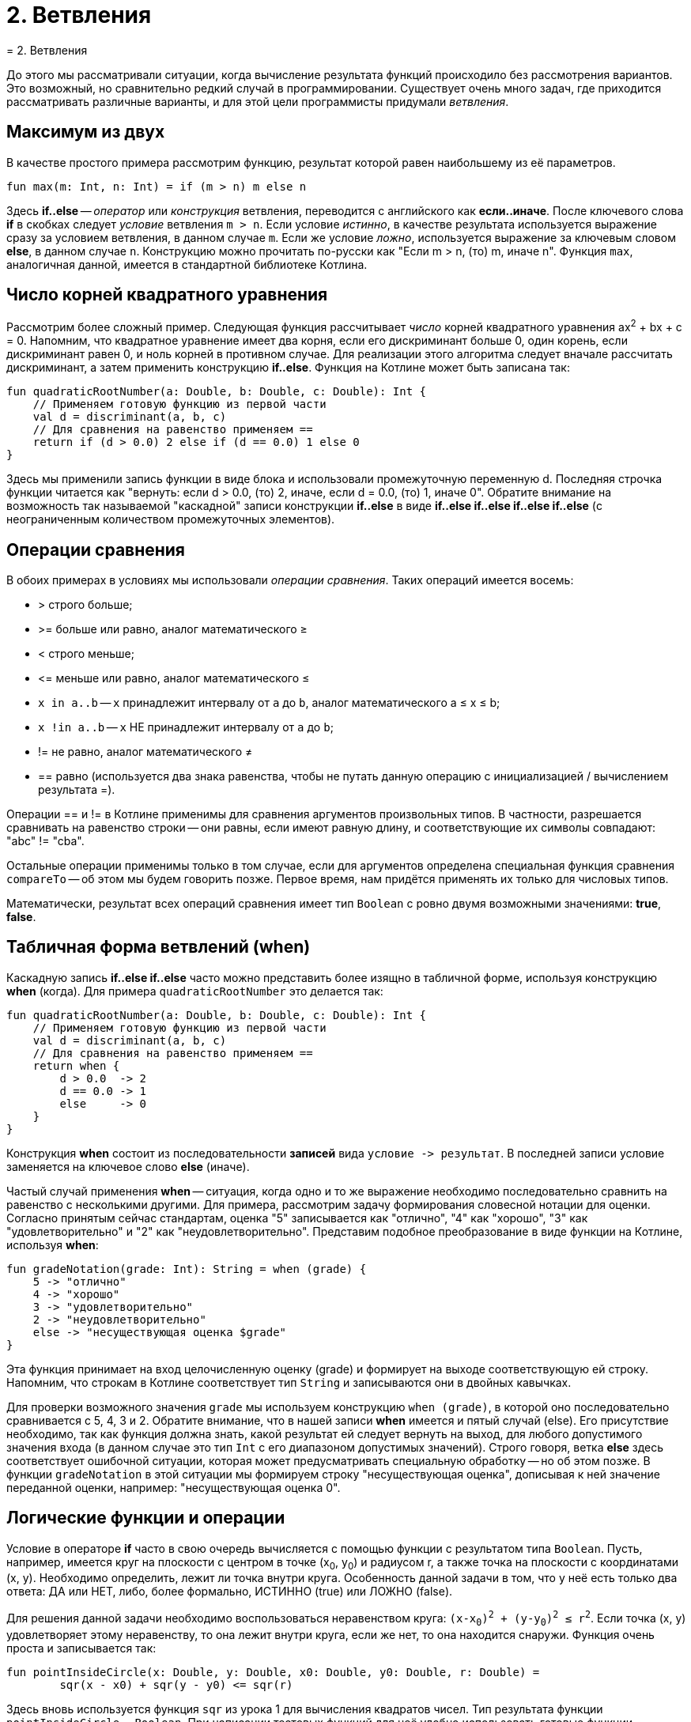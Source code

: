= 2. Ветвления
= 2. Ветвления

До этого мы рассматривали ситуации, когда вычисление результата функций происходило без рассмотрения вариантов.
Это возможный, но сравнительно редкий случай в программировании.
Существует очень много задач, где приходится рассматривать различные варианты,
и для этой цели программисты придумали __ветвления__.

== Максимум из двух

В качестве простого примера рассмотрим функцию, результат которой равен наибольшему из её параметров.

[source,kotlin]
----
fun max(m: Int, n: Int) = if (m > n) m else n
----

Здесь **if..else** -- __оператор__ или __конструкция__ ветвления, переводится с английского как **если..иначе**.
После ключевого слова **if** в скобках следует __условие__ ветвления `m > n`.
Если условие __истинно__, в качестве результата используется выражение сразу за условием ветвления, в данном случае `m`.
Если же условие __ложно__, используется выражение за ключевым словом **else**, в данном случае `n`.
Конструкцию можно прочитать по-русски как "Если m > n, (то) m, иначе n".
Функция `max`, аналогичная данной, имеется в стандартной библиотеке Котлина.

== Число корней квадратного уравнения

Рассмотрим более сложный пример.
Следующая функция рассчитывает __число__ корней квадратного уравнения ax^2^ + bx + c = 0.
Напомним, что квадратное уравнение имеет два корня, если его дискриминант больше 0,
один корень, если дискриминант равен 0, и ноль корней в противном случае.
Для реализации этого алгоритма следует вначале рассчитать дискриминант,
а затем применить конструкцию **if..else**.
Функция на Котлине может быть записана так:

[source,kotlin]
----
fun quadraticRootNumber(a: Double, b: Double, c: Double): Int {
    // Применяем готовую функцию из первой части
    val d = discriminant(a, b, c)
    // Для сравнения на равенство применяем ==
    return if (d > 0.0) 2 else if (d == 0.0) 1 else 0
}
----

Здесь мы применили запись функции в виде блока и использовали промежуточную переменную d.
Последняя строчка функции читается как "вернуть: если d > 0.0, (то) 2, иначе, если d = 0.0, (то) 1, иначе 0".
Обратите внимание на возможность так называемой "каскадной" записи конструкции **if..else**
в виде **if..else if..else if..else if..else** (с неограниченным количеством промежуточных элементов).

== Операции сравнения

В обоих примерах в условиях мы использовали __операции сравнения__. Таких операций имеется восемь:

 * > строго больше;
 * >= больше или равно, аналог математического &ge;
 * < строго меньше;
 * &lt;= меньше или равно, аналог математического &le;
 * `x in a..b` -- `x` принадлежит интервалу от `a` до `b`, аналог математического a &le; x &le; b;
 * `x !in a..b` -- `x` НЕ принадлежит интервалу от `a` до `b`;
 * != не равно, аналог математического &ne;
 * == равно (используется два знака равенства, чтобы не путать данную операцию с инициализацией / вычислением результата =).

Операции == и != в Котлине применимы для сравнения аргументов произвольных типов.
В частности, разрешается сравнивать на равенство строки --
они равны, если имеют равную длину, и соответствующие их символы совпадают: "abc" != "cba".

Остальные операции применимы только в том случае,
если для аргументов определена специальная функция сравнения `compareTo` -- об этом мы будем говорить позже.
Первое время, нам придётся применять их только для числовых типов.

Математически, результат всех операций сравнения имеет тип `Boolean` с ровно двумя возможными значениями: **true**, **false**.

== Табличная форма ветвлений (when)

Каскадную запись **if..else if..else** часто можно представить более изящно в табличной форме, используя конструкцию **when** (когда).
Для примера `quadraticRootNumber` это делается так:

[source,kotlin]
----
fun quadraticRootNumber(a: Double, b: Double, c: Double): Int {
    // Применяем готовую функцию из первой части
    val d = discriminant(a, b, c)
    // Для сравнения на равенство применяем ==
    return when {
        d > 0.0  -> 2
        d == 0.0 -> 1
        else     -> 0
    }
}
----

Конструкция **when** состоит из последовательности **записей** вида ``условие -&gt; результат``.
В последней записи условие заменяется на ключевое слово **else** (иначе).

Частый случай применения **when** -- ситуация, когда одно и то же выражение необходимо
последовательно сравнить на равенство с несколькими другими.
Для примера, рассмотрим задачу формирования словесной нотации для оценки.
Согласно принятым сейчас стандартам, оценка "5" записывается как "отлично", "4" как "хорошо",
"3" как "удовлетворительно" и "2" как "неудовлетворительно".
Представим подобное преобразование в виде функции на Котлине, используя **when**:

[source,kotlin]
----
fun gradeNotation(grade: Int): String = when (grade) {
    5 -> "отлично"
    4 -> "хорошо"
    3 -> "удовлетворительно"
    2 -> "неудовлетворительно"
    else -> "несуществующая оценка $grade"
}
----

Эта функция принимает на вход целочисленную оценку (grade) и формирует на выходе соответствующую ей строку.
Напомним, что строкам в Котлине соответствует тип `String` и записываются они в двойных кавычках.

Для проверки возможного значения `grade` мы используем конструкцию `when (grade)`,
в которой оно последовательно сравнивается с 5, 4, 3 и 2.
Обратите внимание, что в нашей записи **when** имеется и пятый случай (else).
Его присутствие необходимо, так как функция должна знать, какой результат ей следует вернуть на выход,
для любого допустимого значения входа (в данном случае это тип `Int` с его диапазоном допустимых значений).
Строго говоря, ветка **else** здесь соответствует ошибочной ситуации,
которая может предусматривать специальную обработку -- но об этом позже.
В функции `gradeNotation` в этой ситуации мы формируем строку "несуществующая оценка",
дописывая к ней значение переданной оценки, например: "несуществующая оценка 0".

== Логические функции и операции

Условие в операторе **if** часто в свою очередь вычисляется с помощью функции с результатом типа `Boolean`.
Пусть, например, имеется круг на плоскости с центром в точке (x~0~, y~0~) и радиусом r,
а также точка на плоскости с координатами (x, y). Необходимо определить, лежит ли точка внутри круга.
Особенность данной задачи в том, что у неё есть только два ответа: ДА или НЕТ,
либо, более формально, ИСТИННО (true) или ЛОЖНО (false).

Для решения данной задачи необходимо воспользоваться неравенством круга: `(x-x~0~)^2^ + (y-y~0~)^2^ &le; r^2^`.
Если точка (x, y) удовлетворяет этому неравенству, то она лежит внутри круга,
если же нет, то она находится снаружи. Функция очень проста и записывается так:

[source,kotlin]
----
fun pointInsideCircle(x: Double, y: Double, x0: Double, y0: Double, r: Double) =
        sqr(x - x0) + sqr(y - y0) <= sqr(r)
----

Здесь вновь используется функция `sqr` из урока 1 для вычисления квадратов чисел.
Тип результата функции `pointInsideCircle` -- `Boolean`.
При написании тестовых функций для неё удобно использовать готовые функции `assertTrue` и `assertFalse`, например:

[source,kotlin]
----
@Test
fun pointInsideCircle() {
    // (1, 1) inside circle: center = (0, 0), r = 2
    assertTrue(pointInsideCircle(1.0, 1.0, 0.0, 0.0, 2.0))
    // (2, 2) NOT inside circle: center = (0, 0), r = 2
    assertFalse(pointInsideCircle(2.0, 2.0, 0.0, 0.0, 2.0))
}
----

Обе функции имеют один параметр типа `Boolean`.
`assertTrue` (проверить на истину) приводит к неудачному исходу теста, если её аргумент равен **false**,
и продолжает выполнение теста, если он равен **true**.
`assertFalse` (проверить на ложь) работает с точностью до наоборот.

Функцию `pointInsideCircle` в свою очередь можно использовать для решения более сложных задач.
Например, условие принадлежности точки **пересечению** или **объединению** двух кругов может выглядеть так:

[source,kotlin]
----
// Фрагмент программы...
val x = 0.5
val y = 0.5
// Пересечение: логическое И
if (pointInsideCircle(x, y, 0.0, 0.0, 1.0) && pointInsideCircle(x, y, 1.0, 1.0, 1.0)) { ... }
// Объединение: логическое ИЛИ
if (pointInsideCircle(x, y, 0.0, 0.0, 1.0) || pointInsideCircle(x, y, 1.0, 1.0, 1.0)) { ... }
// Не принадлежит
if (!pointInsideCircle(x, y, 0.0, 0.0, 1.0)) { ... }
----

В этом примере используются логические __операции__:

 * `&&` -- логическое И, результат равен **true**, если ОБА аргумента **true**
 * `||` -- логическое ИЛИ, результат равен **true**, если ХОТЯ БЫ ОДИН из аргументов равен **true**
 * `!` -- логическое НЕ, результат равен **true**, если аргумент **false**

== Сложный пример: биквадратное уравнение

Рассмотрим теперь более сложный случай. Пусть нам необходимо написать функцию,
рассчитывающую минимальный из имеющихся корней биквадратного уравнения: ax^4^ + bx^2^ + c = 0.
Данное уравнение решается путём замены y = x^2^, решения квадратного уравнения ay^2^ + by + c = 0
и последующего решения уравнения x^2^ = y с подставленными корнями квадратного уравнения y~1~ и y~2~.
Попробуем сначала записать алгоритм решения задачи в виде последовательности действий:

 1. Если a равно 0, уравнение вырождается в bx^2^ + c = 0. Вырожденное уравнение:
  * при b равном 0 не имеет решений (или имеет бесконечно много)
  * при c / b > 0 также не имеет решений
  * в противном случае минимальный корень -- это `x = -sqrt(-c / b)`
 1. Рассчитаем дискриминант `d = b^2^ - 4ac`.
 1. Если d меньше 0, у квадратного уравнения нет решений, как и у биквадратного.
 1. В противном случае найдём корни квадратного уравнения `y~1~ = (-b + sqrt(d))/(2a)` и `y~2~ = (-b - sqrt(d))/(2a)`.
 1. Вычислим `y~3~ = Max(y~1~, y~2~)`.
 1. Если y~3~ < 0, у уравнения `x^2^ = y~3~` нет решений.
 1. В противном случае, минимальный корень биквадратного уравнения -- это `x = -sqrt(y~3~)`.

Запишем теперь то же самое на Котлине. Для обозначения ситуации, когда решений нет, будем использовать
специальную константу `Double.NaN`, так называемое не-число.
На практике она может получиться как результат некоторых некорректных действий с вещественными числами,
например, после вычисления квадратного корня из -1.

[source,kotlin]
----
fun minBiRoot(a: Double, b: Double, c: Double): Double {
    // 1: в главной ветке if выполняется НЕСКОЛЬКО операторов
    if (a == 0.0) {
        if (b == 0.0) return Double.NaN // ... и ничего больше не делать
        val bc = -c / b
        if (bc < 0.0) return Double.NaN // ... и ничего больше не делать
        return -sqrt(bc)
        // Дальше функция при a == 0.0 не идёт
    }
    val d = discriminant(a, b, c)   // 2
    if (d < 0.0) return Double.NaN  // 3
    // 4
    val y1 = (-b + sqrt(d)) / (2 * a)
    val y2 = (-b - sqrt(d)) / (2 * a)
    val y3 = max(y1, y2)       // 5
    if (y3 < 0.0) return Double.NaN // 6
    return -sqrt(y3)           // 7
}
----

Данная реализация активно использует оператор **return**.
Если в предыдущих примерах он использовался исключительно в конце функций,
то в этом примере он встречается в теле функции многократно в конструкции вида `if (something) return result`.
Такая конструкция читается как "если что-то, результат функции равен тому-то (и дальше ничего делать не надо)".
Заметьте, что в данном случае вторая часть оператора **if** -- ветка **else** -- отсутствует.
Это эквивалентно записи `if (something) return result else {}`, то есть в ветке "иначе" не делается ничего.
В случае, если условие в **if** не выполнено, функция пропускает оператор **return**
и выполняет оператор, следующий за оператором **if**.

Всегда ли может отсутствовать ветка **else**? Нет, не всегда.
Это зависит от **контекста**, то есть конкретного варианта использования **if..else**.
В примере вроде `val x = if (condition) 1 else 2` исчезнование ветки **else** не позволит функции "понять",
чему же должно быть равно значение `x`, что приведёт к ошибке:

```
'if' must have both main and 'else' branches if used as an expression.
```

В переводе с английского --
оператор **if** должен иметь как главную ветку, так и ветку **else**, если он используется как выражение.
Два наиболее распространённых случая такого рода -- `val x = if ...` или `return if ...`.
В обоих случаях у **if** есть результат, который затем используется для записи в `x`
или для формирования результата функции.

Обратите также внимание на самый первый оператор **if** в `minBiRoot`.
Он выглядит как `if (a == 0.0) { ... }` с __несколькими__ операторами в фигурных скобках.
По умолчанию, **if** может иметь только __один__ оператор как в главной ветке, так и в ветке **else**.
Если в случае истинности или ложности условия необходимо выполнить несколько операторов,
их следует заключить в фигурные скобки, образуя __блок__ операторов.
Блок операторов выполняется последовательно, так же, как и тело функции.
Блок может содержать любые операторы, в том числе и другие операторы **if**.

Проверим нашу реализацию `minBiRoot` с помощью тестовой функции.
Для этого нам необходимо проверить различные случаи:

 1. a = b = 0, например 0x^4^ + 0x^2^ + 1 = 0 -- корней нет.
 1. a = 0, c / b > 0, например 0x^4^ + 1x^2^ + 2 = 0 -- корней нет.
 1. a = 0, c / b < 0, например 0x^4^ + 1x^2^ - 4 = 0 -- корни есть, в данном случае минимальный из них -2.
 1. d < 0, например 1x^4^ -2x^2^ + 4 = 0 -- корней нет.
 1. d > 0, но оба корня y отрицательны, например 1x^4^ + 3x^2^ + 2 = 0, y~1~ = -2, y~2~ = -1, корней нет.
 1. d > 0, хотя бы один корень y положителен, например 1x^4^ - 3x^2^ + 2 = 0, y~1~ = 1, y~2~ = 2, минимальный корень -1.41.

Тестовая функция может выглядеть так:

[source,kotlin]
----
@Test
fun minBiRoot() {
    assertEquals(Double.NaN, minBiRoot(0.0, 0.0, 1.0), 1e-2)
    assertEquals(Double.NaN, minBiRoot(0.0, 1.0, 2.0), 1e-2)
    assertEquals(-2.0, minBiRoot(0.0, 1.0, -4.0), 1e-10)
    assertEquals(Double.NaN, minBiRoot(1.0, -2.0, 4.0), 1e-2)
    assertEquals(Double.NaN, minBiRoot(1.0, 3.0, 2.0), 1e-2)
    assertEquals(-1.41, minBiRoot(1.0, -3.0, 2.0), 1e-2)
}
----

Обратите внимание, что функция `assertEquals` при работе с типом `Double` имеет третий аргумент --
максимально допустимую погрешность. Учитывая, что расчёты с вещественными числами выполняются приближённо,
это важная часть теста. Например, заменив в последнем вызове `1e-2` на `1e-3` (0.01 на 0.001),
мы обнаружим, что тест перестал проходить -- точное значение корня будет -1.41421356...,
а заданное нами -1.41 с погрешностью 0.00421356..., что больше по модулю, чем 0.001.

== Упражнения

Упражнения для урока 2 разбиты на две задачи -- одну про **if..else** и другую про логические функции.
Откройте вначале файл `srс/lesson2/task1/IfElse.kt` в проекте `KotlinAsFirst`.
Выберите любую из задач в нём. Придумайте её решение и запишите его в теле соответствующей функции.

Откройте файл `test/lesson2/task1/Tests.kt`,
найдите в нём тестовую функцию -- её название должно совпадать с названием написанной вами функции.
Запустите тестирование, в случае обнаружения ошибок исправьте их и добейтесь прохождения теста.

Внимательно прочитайте текст тестовой функции. Какие случаи ей проверяются и как?
Существуют ли другие важные случаи, которые следовало бы проверить?
Проверьте ещё один или два случая, добавив в текст тестовой функции новые вызовы `assertEquals`.

Откройте теперь файл `srс/lesson2/task2/Logical.kt`, содержащий задачи на написание логических функций.
Решите одну из них, обратите внимание на имеющиеся тестовые функции --
они находятся в файле `test/lesson2/task2/Tests.kt`.

Решите ещё хотя бы одну задачу из урока 2 на ваш выбор.
Убедитесь в том, что можете решать такие задачи уверенно и без посторонней помощи.
После этого вы можете перейти к следующему разделу.
